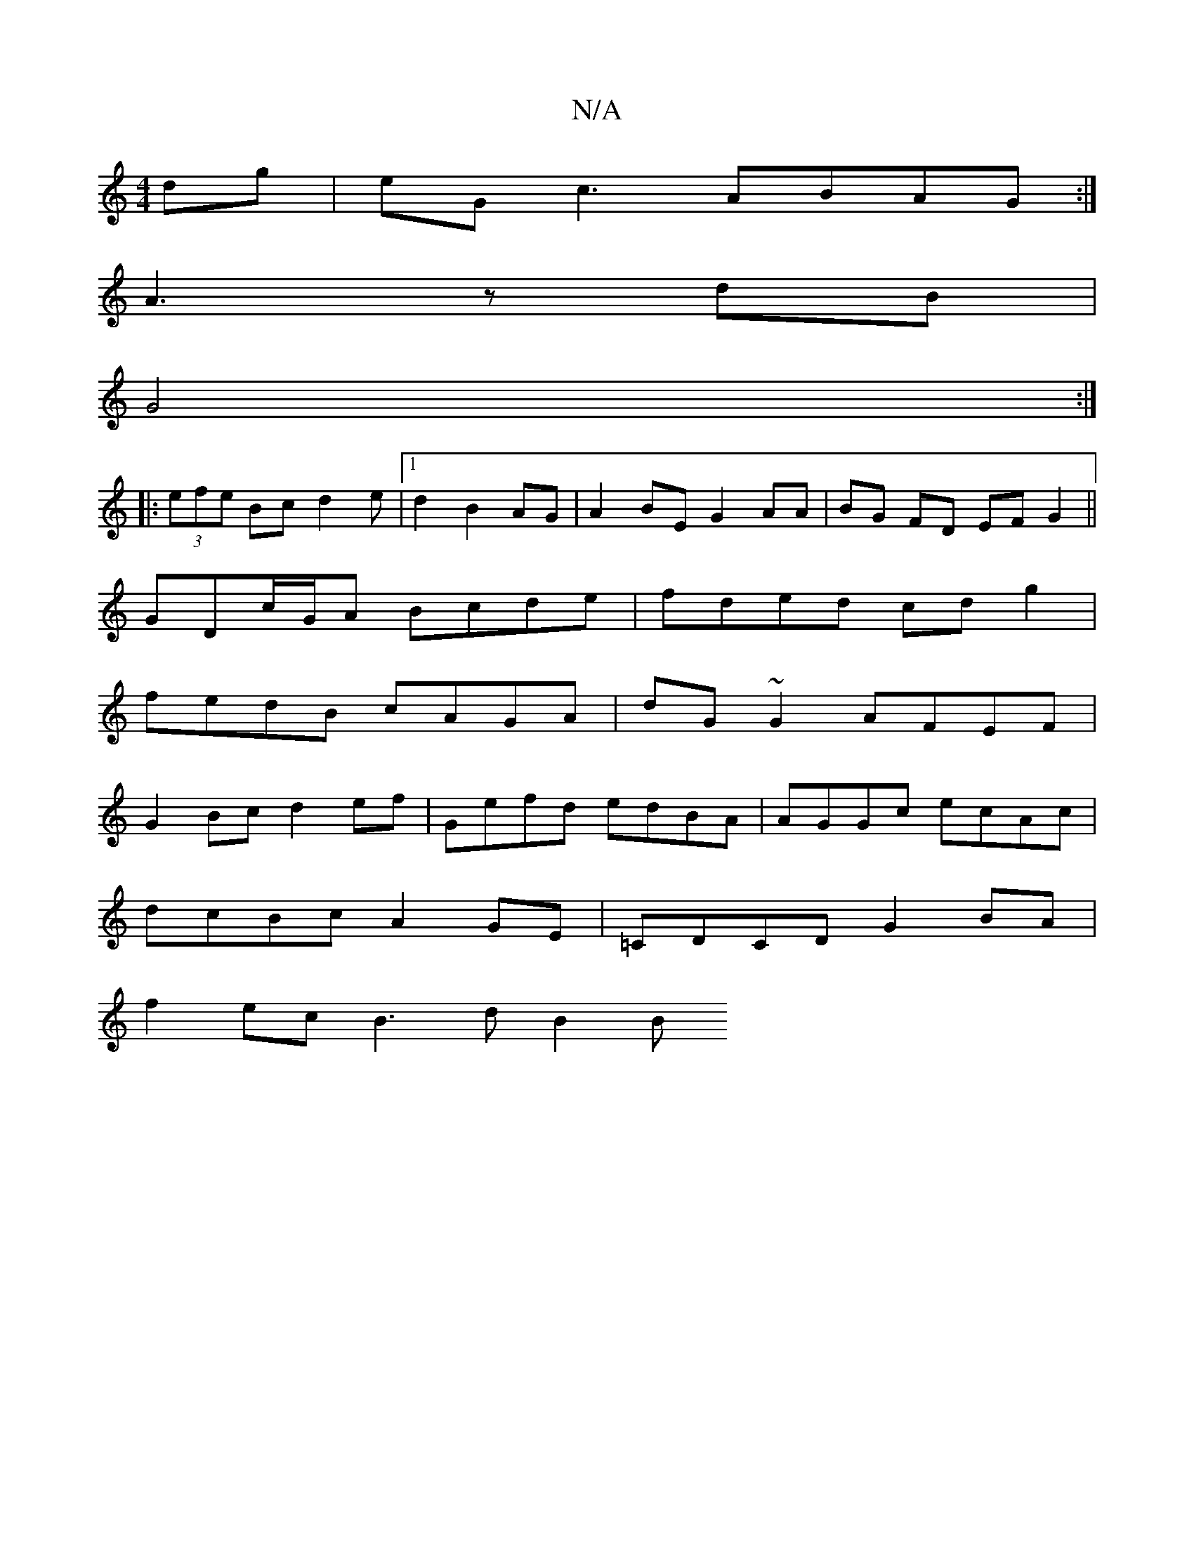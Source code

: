 X:1
T:N/A
M:4/4
R:N/A
K:Cmajor
dg|eG{/}c3 ABAG:|
A3 z dB|
G4:|
|:(3efe Bc d2 e-|1 d2 B2AG | A2 BE G2 AA|BG FD EF G2||
GDc/G/A Bcde|fded cdg2|
fedB cAGA|dG~G2 AFEF|
G2 Bc d2ef|Gefd edBA|AGGc ecAc|
dcBc A2GE|=CDCD G2BA|
f2ec B3d B2 B